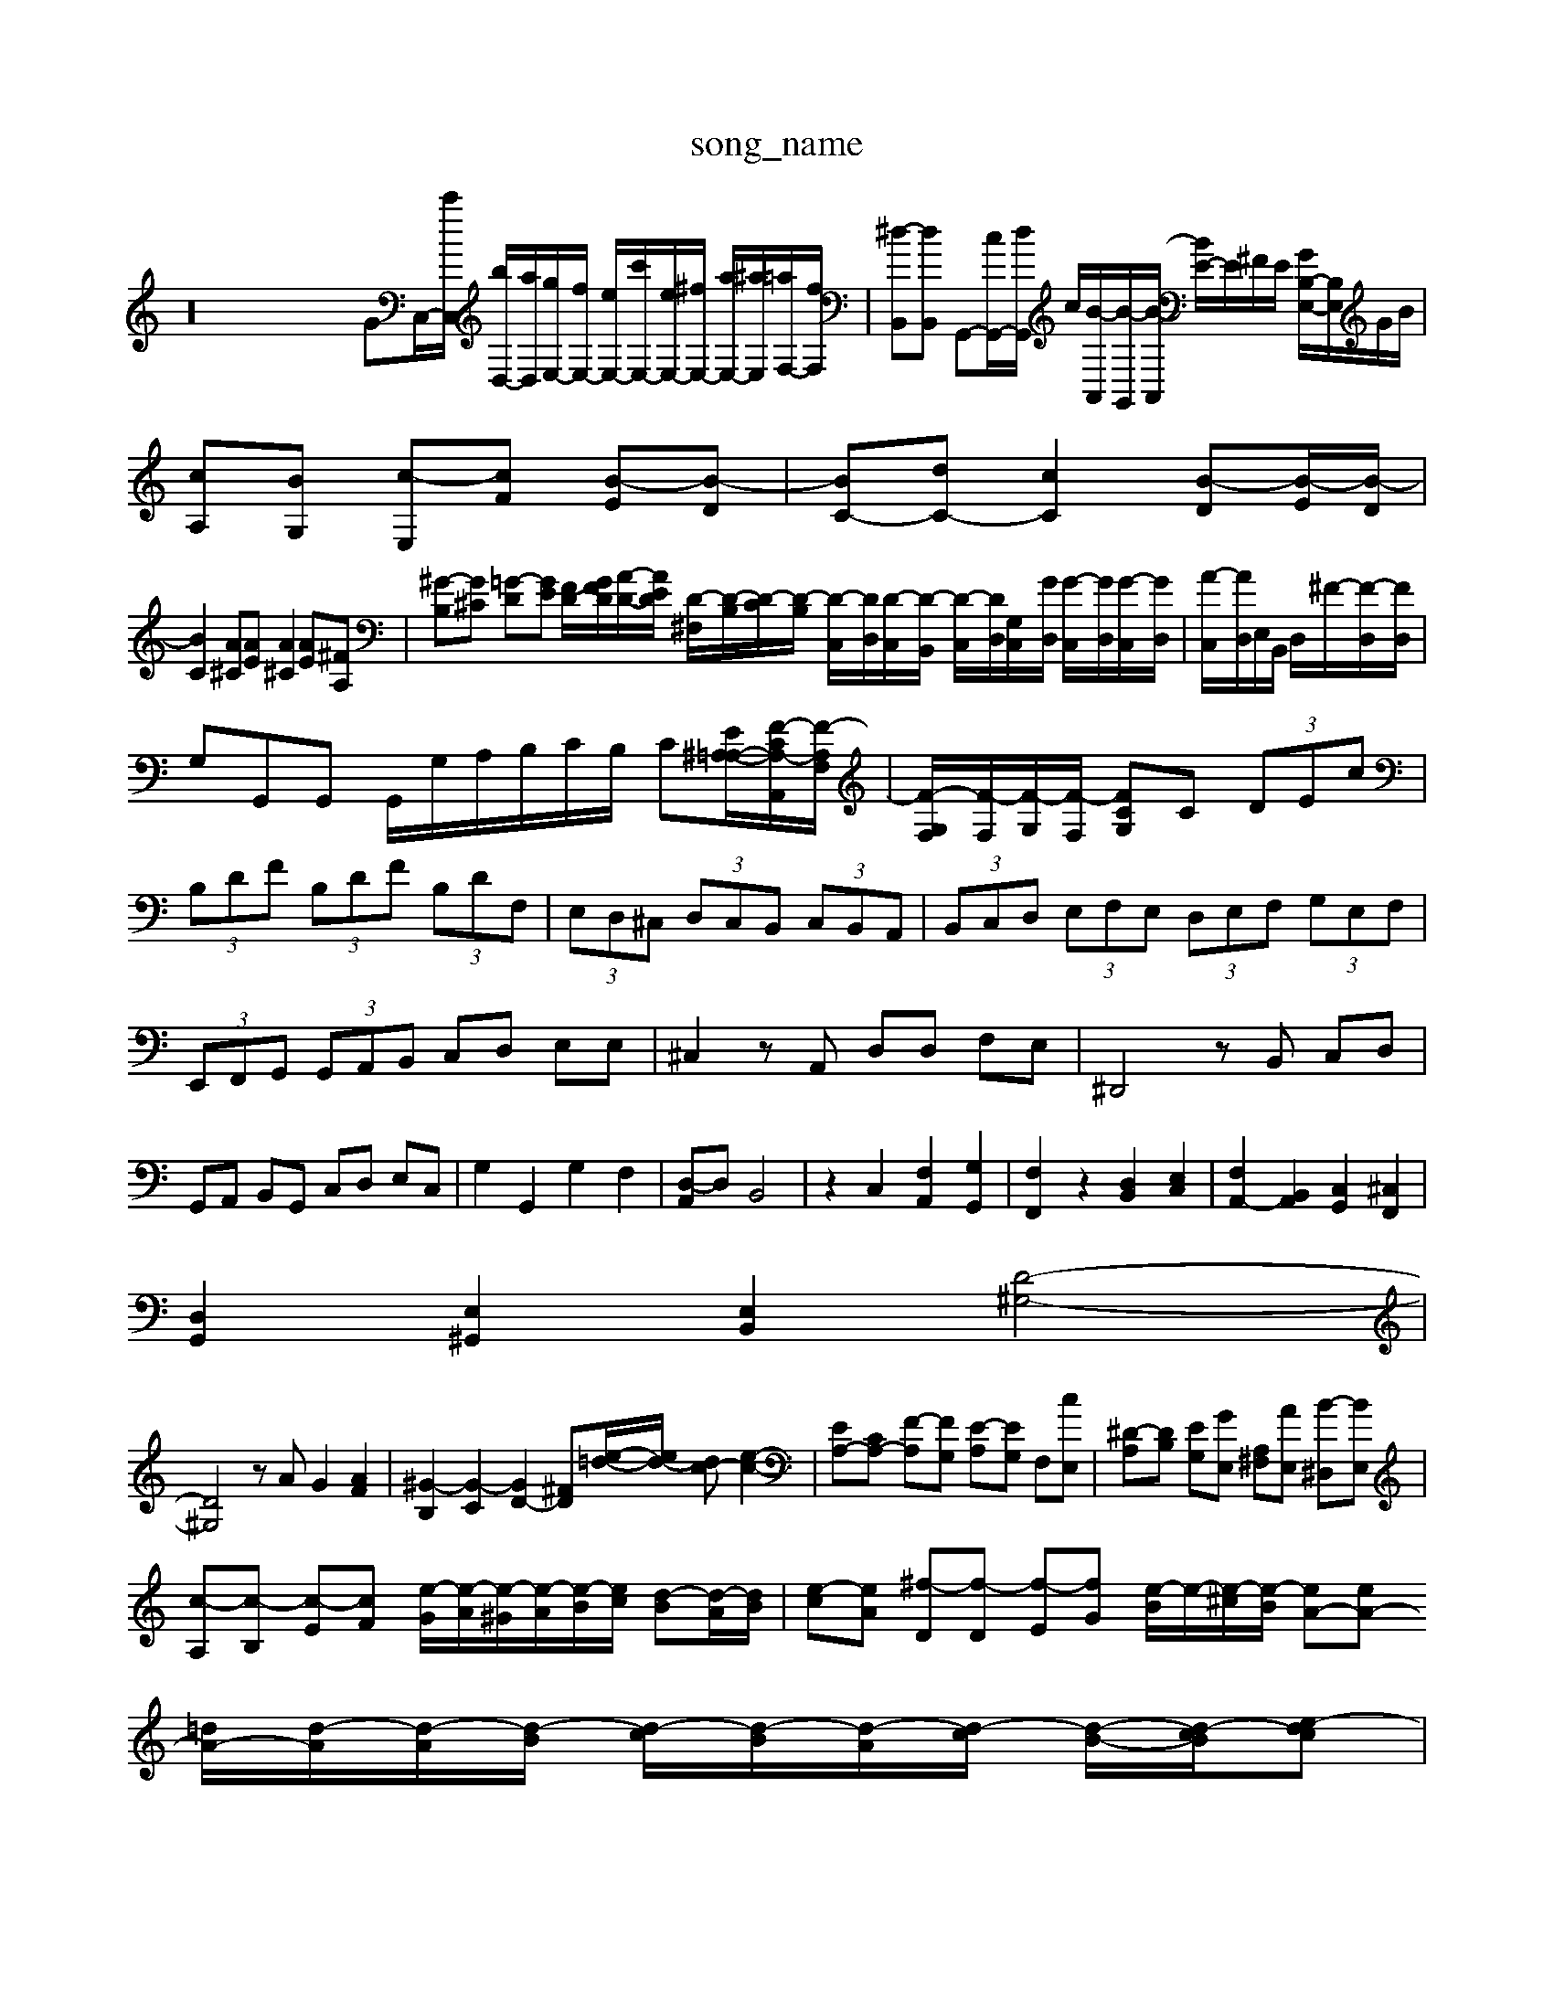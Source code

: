 X: 1
T:song_name
K:C % 0 sharps
V:1
%%MIDI program 0
z32GC,/2-[c'C,]/2 [bD,-]/2[aD,]/2[gE,-]/2[fE,-]/2 [eE,-]/2[c'E,-]/2[eE,-]/2[^fE,-]/2 [aE,-]/2[^aE,]/2[=aF,-]/2[fF,]/2| \
[^d-B,,][dB,,] G,,-[cG,,-]/2[dG,,]/2 c/2[B-A,,]/2[B-G,,]/2[B-A,,]/2 [BE-]/2E/2^F/2E/2 [GB,-E,-]/2[B,E,]/2G/2B/2|
[cA,][BG,] [c-E,][cF] [B-E][B-D]| \
[BC-][dC-] [cC]2 [B-D][B-E]/2[B-D]/2|
[BC]2 [A^C][AE] [A^C]2 [AE][^FA,]| \
[^G-B,][G^C] [=G-D][GE] [FD-]/2[GFD]/2[A-D-]/2[AED]/2 [D-^F,]/2[D-B,]/2[D-C]/2[D-B,]/2 [D-C,]/2[DD,]/2[D-C,]/2[D-B,,]/2 [D-C,]/2[DD,]/2[G,-C,]/2[GD,]/2 [G-C,]/2[GD,]/2[G-C,]/2[GD,]/2| \
[A-C,]/2[AD,]/2E,/2B,,/2 D,/2^F/2-[F-D,]/2[FD,]/2|
G,G,,G,, G,,/2G,/2A,/2B,/2C/2B,/2 C[E-^A,-=A,-]/2[F-CA,-A,,]/2[F-A,F,]/2| \
[F-G,-F,]/2[F-F,]/2[F-G,]/2[F-F,]/2 [FCG,]C  (3DEc| \
 (3B,DF  (3B,DF  (3B,DF,| \
 (3E,D,^C,  (3D,C,B,,  (3C,B,,A,,| \
 (3B,,C,D,  (3E,F,E,  (3D,E,F,  (3G,E,F,|
 (3E,,F,,G,,  (3G,,A,,B,, C,D, E,E,| \
^C,2 zA,, D,D, F,E,| \
^D,,4 zB,, C,D,|
G,,A,, B,,G,, C,D, E,C,| \
G,2 G,,2 G,2 F,2| \
[D,-A,,]D, B,,4| \
z2 C,2 [F,A,,]2 [G,G,,]2| \
[F,F,,]2 z2 [D,B,,]2 [E,C,]2| \
[F,A,,-]2 [B,,A,,]2 [C,G,,]2 [^C,F,,]2|
[D,G,,]2 [E,^G,,]2 [E,B,,]2 2[D-^G,-]4|
[D^G,]4 zA G2 [AF]2| \
[^G-B,]2 [G-C]2 [GD-]2 [^FD][e-=d-]/2[ed-]/2 [dc-][e-c-]2| \
[EA,-][CA,-] [F-A,][FG,] [E-A,][EG,] F,[cE,]| \
[^D-A,][DB,] [EG,][GE,] [A,^F,][AE,] [B-^D,][BE,]|
[c-A,][c-B,] [c-E][cF] [e-G]/2[e-A]/2[e-^G]/2[e-A]/2[e-B]/2[ec]/2 [d-B][d-A]/2[dB]/2| \
[e-c][eA] [^f-D][f-D] [f-E][fG] [e-B]/2e/2-[e-^c]/2[e-B]/2 [eA-][eA-] [=dA-]/2[d-A]/2[d-A]/2[d-B]/2 [d-c]/2[d-B]/2[d-A]/2[d-c]/2 [d-B-]/2[d-cB]/2[e-dc]|
[ec-][ac] g^a [ed]c' 2 [F,C,]2 [A,-F,]2 [A,A,,]2| \
[D,^A,,-][G,A,,] [F,=A,,-][E,A,,-] [F,A,,-][E,A,,] [F,D,-][=A,D,]|
[B,-E,]2 [B,D,]2 [B,-^G,]2 [B,C,-][E,C,]| \
[A,C,-]2 [A,C,]4| \
[B,D,-]2 [A,D,]2 [G,E,-][^F,E,-] [G,E,]2| \
[^F,A,,-]2 [E,A,,-][D,A,,] [C,C,,-][B,,C,,] [A,,-C,,]2 [A,,B,,,-][C,B,,,]| \
[F,-A,,,][F,A,,,] [D,-B,,,][D,^C,,] D,,2 D,,B,,,| \
C,,2- [D,C,,-][D,C,,-] [C,-C,,]2 [C,^G,,-][B,,G,,]|
[C,^D,,-][D,D,,] [C,A,,-][B,,A,,-] [C,A,,]2| \
[F,A,,-]2 [B,,A,,-]2 [C,A,,-]2 [D,-A,,]3/2D,/2| \
[E,A,,-]2 [D,A,,-]2 [E,A,,-]2 [B,,A,,-]2 [E,-C,]2| \
[E,A,,-]3/2A,,/2- [D,A,,-]2 [C,-A,,-]3[C,-A,,]/2C,/2| \
[D,F,,-][G,,F,,] [F,-E,,][F,F,,] [G,-E,,][G,-D,,] [G,-E,,][G,F,,-]/2F,,/2 [A,D,,]4| \
[CG,-G,,,-]/2G,,/2-[EG,,-]/2G,,/2- [CG,,-]/2G,,/2-[DG,,-]/2G,,/2- [FG,,-][EG,,-][F-G,,]/2F2-[F-G,,]/2| \
[F-A,,-]2 [FA,,-]3/2A,,/2- [EA,,-]2 [C-A,,-]3[C-C,,]/2

X: 1
T: from /Users/maxime/Programming/PWS/Miniforge_install/M_BACH_NEW_MIDI_V3/training_data/fugue2_b.mid
M: 4/4
L: 1/8
Q:1/4=110
K:C % 0 sharps
V:1
%%MIDI program 0
z3 G3 A/2B/2c/2d/2e/2f/2 g/2f/2gf/2e/2 d/2c/2B/2c/2d/2c/2| \
B/2A/2z/2z/2z/2z/2 z/2z/2z/2z/2z/2z/2 z/2z/2z/2z/2A/2d|
D/2-[dD-]/2[^AD-]/2[BD]/2 [=c-E]/2[c-F]/2[c-G]/2[cE-]/2 [d-E]/2[d-D]/2[d-^G] [dA-]/2[dA-]/2[eA-]/2[fA-]/2 [d-A]/2[d-c]/2[d-B]/2[dA]/2| \
[g-G][g-e]/2[g-d]/2 [gc][af] d[gd-]/2[ad]/2 [^ge-]/2[be]/2[af-]/2[gf]/2| \
[ge][fd]/2[ge]/2 [af][fd] [dB][fd] [BG][dB]|
[ec-]/2[fc]/2e/2d/2 e/2c/2e/2f/2 [gE-